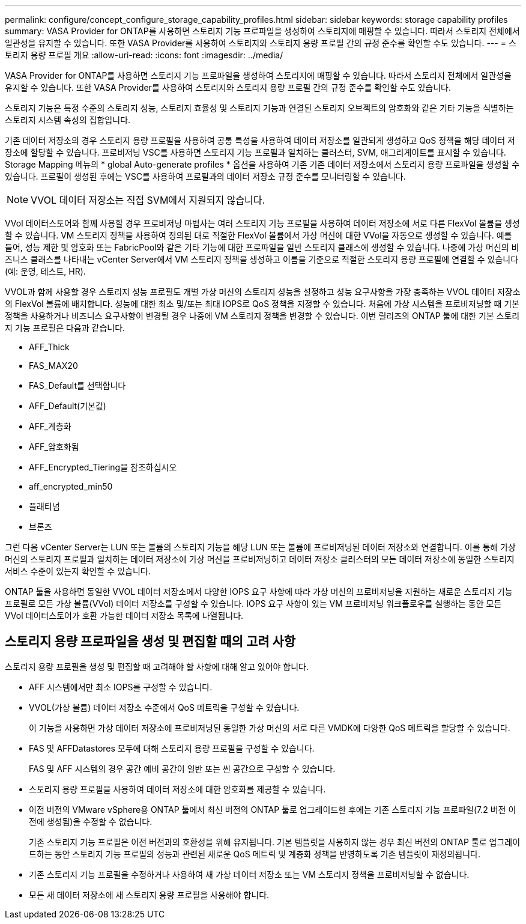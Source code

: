 ---
permalink: configure/concept_configure_storage_capability_profiles.html 
sidebar: sidebar 
keywords: storage capability profiles 
summary: VASA Provider for ONTAP를 사용하면 스토리지 기능 프로파일을 생성하여 스토리지에 매핑할 수 있습니다. 따라서 스토리지 전체에서 일관성을 유지할 수 있습니다. 또한 VASA Provider를 사용하여 스토리지와 스토리지 용량 프로필 간의 규정 준수를 확인할 수도 있습니다. 
---
= 스토리지 용량 프로필 개요
:allow-uri-read: 
:icons: font
:imagesdir: ../media/


[role="lead"]
VASA Provider for ONTAP를 사용하면 스토리지 기능 프로파일을 생성하여 스토리지에 매핑할 수 있습니다. 따라서 스토리지 전체에서 일관성을 유지할 수 있습니다. 또한 VASA Provider를 사용하여 스토리지와 스토리지 용량 프로필 간의 규정 준수를 확인할 수도 있습니다.

스토리지 기능은 특정 수준의 스토리지 성능, 스토리지 효율성 및 스토리지 기능과 연결된 스토리지 오브젝트의 암호화와 같은 기타 기능을 식별하는 스토리지 시스템 속성의 집합입니다.

기존 데이터 저장소의 경우 스토리지 용량 프로필을 사용하여 공통 특성을 사용하여 데이터 저장소를 일관되게 생성하고 QoS 정책을 해당 데이터 저장소에 할당할 수 있습니다. 프로비저닝 VSC를 사용하면 스토리지 기능 프로필과 일치하는 클러스터, SVM, 애그리게이트를 표시할 수 있습니다. Storage Mapping 메뉴의 * global Auto-generate profiles * 옵션을 사용하여 기존 기존 데이터 저장소에서 스토리지 용량 프로파일을 생성할 수 있습니다. 프로필이 생성된 후에는 VSC를 사용하여 프로필과의 데이터 저장소 규정 준수를 모니터링할 수 있습니다.


NOTE: VVOL 데이터 저장소는 직접 SVM에서 지원되지 않습니다.

VVol 데이터스토어와 함께 사용할 경우 프로비저닝 마법사는 여러 스토리지 기능 프로필을 사용하여 데이터 저장소에 서로 다른 FlexVol 볼륨을 생성할 수 있습니다. VM 스토리지 정책을 사용하여 정의된 대로 적절한 FlexVol 볼륨에서 가상 머신에 대한 VVol을 자동으로 생성할 수 있습니다. 예를 들어, 성능 제한 및 암호화 또는 FabricPool와 같은 기타 기능에 대한 프로파일을 일반 스토리지 클래스에 생성할 수 있습니다. 나중에 가상 머신의 비즈니스 클래스를 나타내는 vCenter Server에서 VM 스토리지 정책을 생성하고 이름을 기준으로 적절한 스토리지 용량 프로필에 연결할 수 있습니다(예: 운영, 테스트, HR).

VVOL과 함께 사용할 경우 스토리지 성능 프로필도 개별 가상 머신의 스토리지 성능을 설정하고 성능 요구사항을 가장 충족하는 VVOL 데이터 저장소의 FlexVol 볼륨에 배치합니다. 성능에 대한 최소 및/또는 최대 IOPS로 QoS 정책을 지정할 수 있습니다. 처음에 가상 시스템을 프로비저닝할 때 기본 정책을 사용하거나 비즈니스 요구사항이 변경될 경우 나중에 VM 스토리지 정책을 변경할 수 있습니다. 이번 릴리즈의 ONTAP 툴에 대한 기본 스토리지 기능 프로필은 다음과 같습니다.

* AFF_Thick
* FAS_MAX20
* FAS_Default를 선택합니다
* AFF_Default(기본값)
* AFF_계층화
* AFF_암호화됨
* AFF_Encrypted_Tiering을 참조하십시오
* aff_encrypted_min50
* 플래티넘
* 브론즈


그런 다음 vCenter Server는 LUN 또는 볼륨의 스토리지 기능을 해당 LUN 또는 볼륨에 프로비저닝된 데이터 저장소와 연결합니다. 이를 통해 가상 머신의 스토리지 프로필과 일치하는 데이터 저장소에 가상 머신을 프로비저닝하고 데이터 저장소 클러스터의 모든 데이터 저장소에 동일한 스토리지 서비스 수준이 있는지 확인할 수 있습니다.

ONTAP 툴을 사용하면 동일한 VVOL 데이터 저장소에서 다양한 IOPS 요구 사항에 따라 가상 머신의 프로비저닝을 지원하는 새로운 스토리지 기능 프로필로 모든 가상 볼륨(VVol) 데이터 저장소를 구성할 수 있습니다. IOPS 요구 사항이 있는 VM 프로비저닝 워크플로우를 실행하는 동안 모든 VVol 데이터스토어가 호환 가능한 데이터 저장소 목록에 나열됩니다.



== 스토리지 용량 프로파일을 생성 및 편집할 때의 고려 사항

스토리지 용량 프로필을 생성 및 편집할 때 고려해야 할 사항에 대해 알고 있어야 합니다.

* AFF 시스템에서만 최소 IOPS를 구성할 수 있습니다.
* VVOL(가상 볼륨) 데이터 저장소 수준에서 QoS 메트릭을 구성할 수 있습니다.
+
이 기능을 사용하면 가상 데이터 저장소에 프로비저닝된 동일한 가상 머신의 서로 다른 VMDK에 다양한 QoS 메트릭을 할당할 수 있습니다.

* FAS 및 AFFDatastores 모두에 대해 스토리지 용량 프로필을 구성할 수 있습니다.
+
FAS 및 AFF 시스템의 경우 공간 예비 공간이 일반 또는 씬 공간으로 구성할 수 있습니다.

* 스토리지 용량 프로필을 사용하여 데이터 저장소에 대한 암호화를 제공할 수 있습니다.
* 이전 버전의 VMware vSphere용 ONTAP 툴에서 최신 버전의 ONTAP 툴로 업그레이드한 후에는 기존 스토리지 기능 프로파일(7.2 버전 이전에 생성됨)을 수정할 수 없습니다.
+
기존 스토리지 기능 프로필은 이전 버전과의 호환성을 위해 유지됩니다. 기본 템플릿을 사용하지 않는 경우 최신 버전의 ONTAP 툴로 업그레이드하는 동안 스토리지 기능 프로필의 성능과 관련된 새로운 QoS 메트릭 및 계층화 정책을 반영하도록 기존 템플릿이 재정의됩니다.

* 기존 스토리지 기능 프로필을 수정하거나 사용하여 새 가상 데이터 저장소 또는 VM 스토리지 정책을 프로비저닝할 수 없습니다.
* 모든 새 데이터 저장소에 새 스토리지 용량 프로필을 사용해야 합니다.

